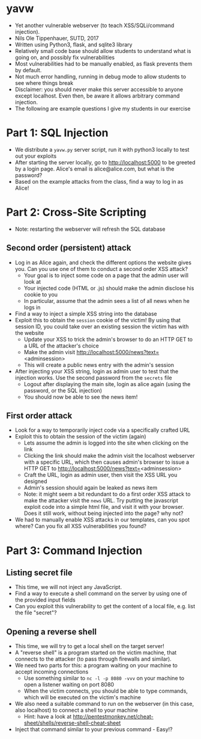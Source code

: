 * yavw
- Yet another vulnerable webserver (to teach XSS/SQLi/command injection).
- Nils Ole Tippenhauer, SUTD, 2017
- Written using Python3, flask, and sqlite3 library
- Relatively small code base should allow students to understand what is going on, and possibly fix vulnerabilities
- Most vulnerabilities had to be manually enabled, as flask prevents them by default.
- Not much error handling, running in debug mode to allow students to see where things break
- Disclaimer: you should never make this server accessible to anyone except localhost. Even then, be aware it allows arbitrary command injection.
- The following are example questions I give my students in our exercise

* Part 1: SQL Injection
- We distribute a =yavw.py= server script, run it with python3 locally to test out your exploits
- After starting the server locally, go to http://localhost:5000 to be greeted by a login page. Alice's email is alice@alice.com, but what is the password?
- Based on the example attacks from the class, find a way to log in as Alice!
* Part 2: Cross-Site Scripting
- Note: restarting the webserver will refresh the SQL database
** Second order (persistent) attack
- Log in as Alice again, and check the different options the website gives you. Can you use one of them to conduct a second order XSS attack?
  - Your goal is to inject some code on a page that the admin user will look at
  - Your injected code (HTML or .js) should make the admin disclose his cookie to you
  - In particular, assume that the admin sees a list of all news when he logs in
- Find a way to inject a simple XSS string into the database
- Exploit this to obtain the =session= cookie of the victim! By using that session ID, you could take over an existing session the victim has with the website
  - Update your XSS to trick the admin's browser to do an HTTP GET to a URL of the attacker's choice
  - Make the admin visit http://localhost:5000/news?text=<adminsession>
  - This will create a public news entry with the admin's session
- After injecting your XSS string, login as admin user to test that the injection works. Use the second password from the =secrets= file
  - Logout after displaying the main site, login as alice again (using the password, or the SQL injection)
  - You should now be able to see the news item!
** First order attack
- Look for a way to temporarily inject code via a specifically crafted URL
- Exploit this to obtain the session of the victim (again)
  - Lets assume the admin is logged into the site when clicking on the link
  - Clicking the link should make the admin visit the localhost
    webserver with a specific URL, which then causes admin's browser
    to issue a HTTP GET to http://localhost:5000/news?text=<adminsession>
  - Craft the URL, login as admin user, then visit the XSS URL you designed
  - Admin's session should again be leaked as news item
  - Note: it might seem a bit redundant to do a first order XSS
      attack to make the attacker visit the =news= URL. Try putting
      the javascript exploit code into a simple html file, and visit
      it with your browser. Does it still work, without being injected into the page? why not?
- We had to manually enable XSS attacks in our templates, can you spot where? Can you fix all XSS vulnerabilities you found?
* Part 3: Command Injection
** Listing secret file
- This time, we will not inject any JavaScript.
- Find a way to execute a shell command on the server by using one of the provided input fields
- Can you exploit this vulnerability to get the content of a local file, e.g. list the file "secret"?
** Opening a reverse shell
- This time, we will try to get a local shell on the target server!
- A "reverse shell" is a program started on the victim machine, that connects to the attacker (to pass through firewalls and similar).
- We need two parts for this: a program waiting on your machine to accept incoming connections
  - Use something similar to =nc -l -p 8080 -vvv= on your machine to open a listener waiting on port 8080
  - When the victim connects, you should be able to type commands, which will be executed on the victim's machine
- We also need a suitable command to run on the webserver (in this case, also localhost) to connect a shell to your machine
  - Hint: have a look at http://pentestmonkey.net/cheat-sheet/shells/reverse-shell-cheat-sheet
- Inject that command similar to your previous command - Easy!?
